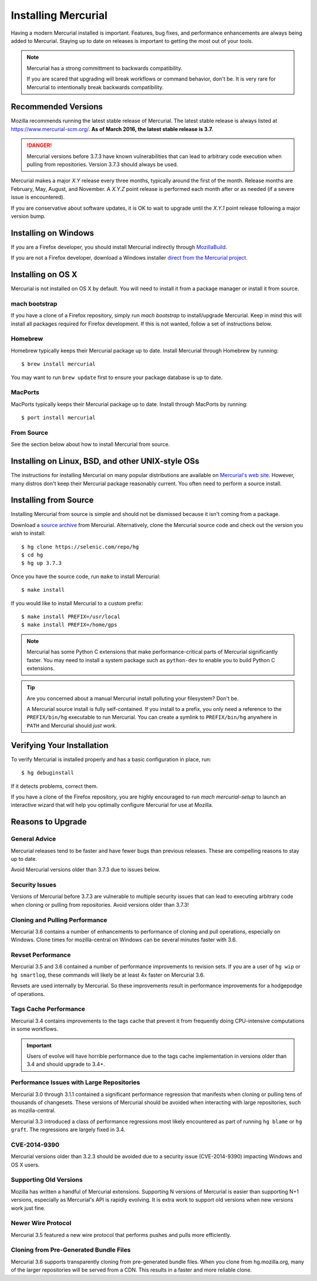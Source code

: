 .. _hgmozilla_installing:

====================
Installing Mercurial
====================

Having a modern Mercurial installed is important. Features, bug fixes,
and performance enhancements are always being added to Mercurial.
Staying up to date on releases is important to getting the most out of
your tools.

.. note::

   Mercurial has a strong committment to backwards compatibility.

   If you are scared that upgrading will break workflows or command
   behavior, don't be. It is very rare for Mercurial to intentionally
   break backwards compatibility.

Recommended Versions
====================

Mozilla recommends running the latest stable release of Mercurial. The
latest stable release is always listed at
`https://www.mercurial-scm.org/ <https://www.mercurial-scm.org/>`_.
**As of March 2016, the latest stable release is 3.7.**

.. danger::

   Mercurial versions before 3.7.3 have known vulnerabilities that can
   lead to arbitrary code execution when pulling from repositories.
   Version 3.7.3 should always be used.

Mercurial makes a major *X.Y* release every three months, typically around
the first of the month. Release months are February, May, August, and
November. A *X.Y.Z* point release is performed each month after or as
needed (if a severe issue is encountered).

If you are conservative about software updates, it is OK to wait to
upgrade until the *X.Y.1* point release following a major version bump.

Installing on Windows
=====================

If you are a Firefox developer, you should install Mercurial indirectly
through `MozillaBuild <https://wiki.mozilla.org/MozillaBuild>`_.

If you are not a Firefox developer, download a Windows installer
`direct from the Mercurial project <https://www.mercurial-scm.org/downloads>`_.

Installing on OS X
==================

Mercurial is not installed on OS X by default. You will need to install
it from a package manager or install it from source.

mach bootstrap
--------------

If you have a clone of a Firefox repository, simply run `mach bootstrap`
to install/upgrade Mercurial. Keep in mind this will install all
packages required for Firefox development. If this is not wanted,
follow a set of instructions below.

Homebrew
--------

Homebrew typically keeps their Mercurial package up to date. Install
Mercurial through Homebrew by running::

  $ brew install mercurial

You may want to run ``brew update`` first to ensure your package
database is up to date.

MacPorts
--------

MacPorts typically keeps their Mercurial package up to date. Install
through MacPorts by running::

  $ port install mercurial

From Source
-----------

See the section below about how to install Mercurial from source.

Installing on Linux, BSD, and other UNIX-style OSs
==================================================

The instructions for installing Mercurial on many popular distributions
are available on `Mercurial's web site <https://www.mercurial-scm.org/downloads>`_.
However, many distros don't keep their Mercurial package reasonably
current. You often need to perform a source install.

Installing from Source
======================

Installing Mercurial from source is simple and should not be dismissed
because it isn't coming from a package.

Download a `source archive <https://www.mercurial-scm.org/downloads>`_
from Mercurial. Alternatively, clone the Mercurial source code and check
out the version you wish to install::

  $ hg clone https://selenic.com/repo/hg
  $ cd hg
  $ hg up 3.7.3

Once you have the source code, run ``make`` to install Mercurial::

  $ make install

If you would like to install Mercurial to a custom prefix::

  $ make install PREFIX=/usr/local
  $ make install PREFIX=/home/gps

.. note::

   Mercurial has some Python C extensions that make performance-critical
   parts of Mercurial significantly faster. You may need to install a
   system package such as ``python-dev`` to enable you to build Python C
   extensions.

.. tip::

   Are you concerned about a manual Mercurial install polluting your
   filesystem? Don't be.

   A Mercurial source install is fully self-contained. If you install to
   a prefix, you only need a reference to the ``PREFIX/bin/hg`` executable
   to run Mercurial. You can create a symlink to ``PREFIX/bin/hg`` anywhere
   in ``PATH`` and Mercurial should *just work*.

Verifying Your Installation
===========================

To verify Mercurial is installed properly and has a basic configuration
in place, run::

  $ hg debuginstall

If it detects problems, correct them.

If you have a clone of the Firefox repository, you are highly encouraged
to run `mach mercurial-setup` to launch an interactive wizard that will
help you optimally configure Mercurial for use at Mozilla.

Reasons to Upgrade
==================

General Advice
--------------

Mercurial releases tend to be faster and have fewer bugs than previous
releases. These are compelling reasons to stay up to date.

Avoid Mercurial versions older than 3.7.3 due to issues below.

Security Issues
---------------

Versions of Mercurial before 3.7.3 are vulnerable to multiple security
issues that can lead to executing arbitrary code when cloning or
pulling from repositories. Avoid versions older than 3.7.3!

Cloning and Pulling Performance
-------------------------------

Mercurial 3.6 contains a number of enhancements to performance of
cloning and pull operations, especially on Windows. Clone times for
mozilla-central on Windows can be several minutes faster with 3.6.

Revset Performance
------------------

Mercurial 3.5 and 3.6 contained a number of performance improvements to
revision sets. If you are a user of ``hg wip`` or ``hg smartlog``, these
commands will likely be at least 4x faster on Mercurial 3.6.

Revsets are used internally by Mercurial. So these improvements result
in performance improvements for a hodgepodge of operations.

Tags Cache Performance
----------------------

Mercurial 3.4 contains improvements to the tags cache that prevent
it from frequently doing CPU-intensive computations in some workflows.

.. important::

   Users of evolve will have horrible performance due to the tags
   cache implementation in versions older than 3.4 and should upgrade
   to 3.4+.

Performance Issues with Large Repositories
------------------------------------------

Mercurial 3.0 through 3.1.1 contained a significant performance
regression that manifests when cloning or pulling tens of thousands
of changesets. These versions of Mercurial should be avoided
when interacting with large repositories, such as mozilla-central.

Mercurial 3.3 introduced a class of performance regressions most
likely encountered as part of running ``hg blame`` or ``hg graft``.
The regressions are largely fixed in 3.4.

CVE-2014-9390
-------------

Mercurial versions older than 3.2.3 should be avoided due to a security
issue (CVE-2014-9390) impacting Windows and OS X users.

Supporting Old Versions
-----------------------

Mozilla has written a handful of Mercurial extensions. Supporting
N versions of Mercurial is easier than supporting N+1 versions,
especially as Mercurial's API is rapidly evolving. It is extra work
to support old versions when new versions work just fine.

Newer Wire Protocol
-------------------

Mercurial 3.5 featured a new wire protocol that performs pushes and
pulls more efficiently.

Cloning from Pre-Generated Bundle Files
---------------------------------------

Mercurial 3.6 supports transparently cloning from pre-generated bundle
files. When you clone from hg.mozilla.org, many of the larger
repositories will be served from a CDN. This results in a faster
and more reliable clone.
